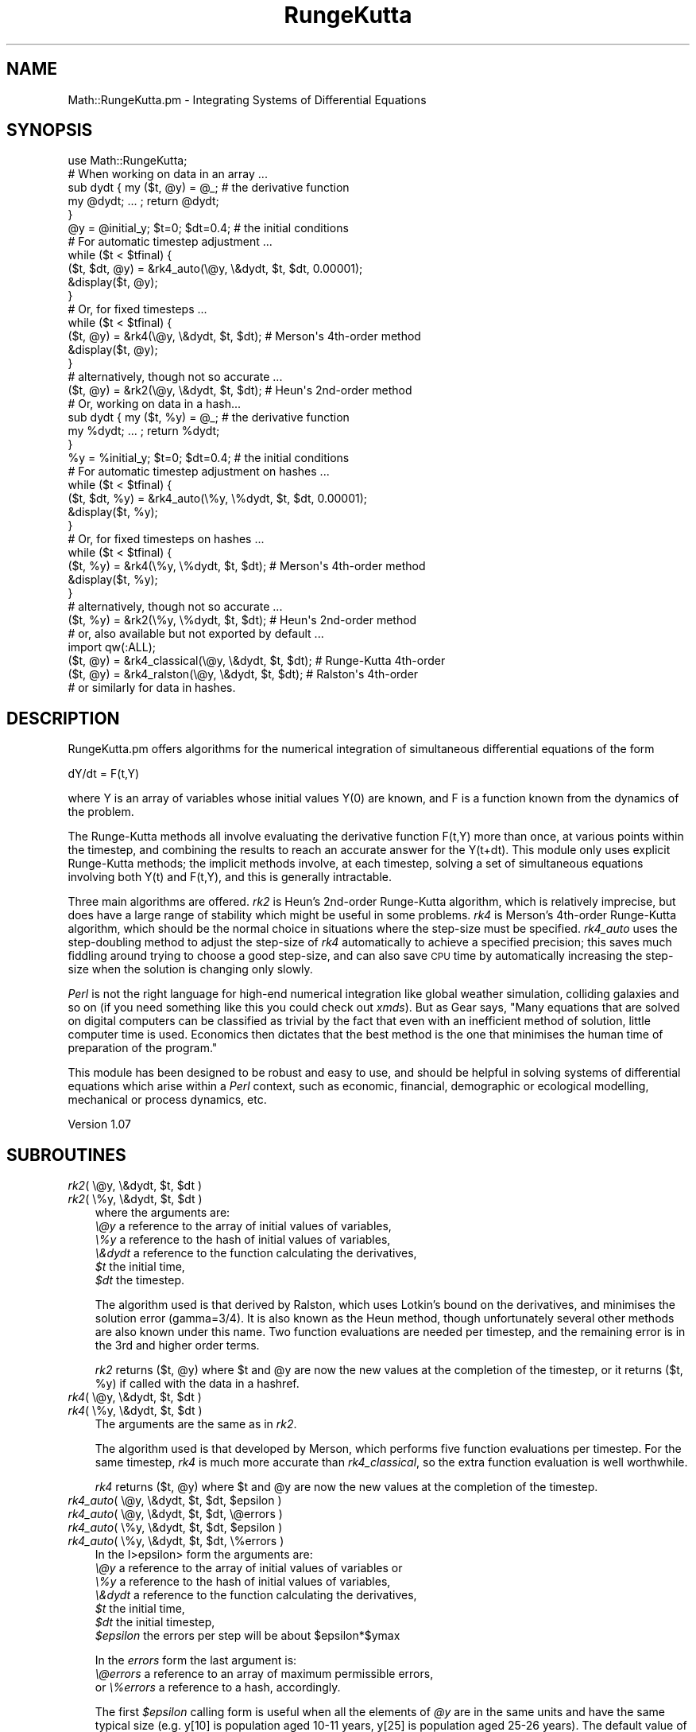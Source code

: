 .\" Automatically generated by Pod::Man 2.26 (Pod::Simple 3.23)
.\"
.\" Standard preamble:
.\" ========================================================================
.de Sp \" Vertical space (when we can't use .PP)
.if t .sp .5v
.if n .sp
..
.de Vb \" Begin verbatim text
.ft CW
.nf
.ne \\$1
..
.de Ve \" End verbatim text
.ft R
.fi
..
.\" Set up some character translations and predefined strings.  \*(-- will
.\" give an unbreakable dash, \*(PI will give pi, \*(L" will give a left
.\" double quote, and \*(R" will give a right double quote.  \*(C+ will
.\" give a nicer C++.  Capital omega is used to do unbreakable dashes and
.\" therefore won't be available.  \*(C` and \*(C' expand to `' in nroff,
.\" nothing in troff, for use with C<>.
.tr \(*W-
.ds C+ C\v'-.1v'\h'-1p'\s-2+\h'-1p'+\s0\v'.1v'\h'-1p'
.ie n \{\
.    ds -- \(*W-
.    ds PI pi
.    if (\n(.H=4u)&(1m=24u) .ds -- \(*W\h'-12u'\(*W\h'-12u'-\" diablo 10 pitch
.    if (\n(.H=4u)&(1m=20u) .ds -- \(*W\h'-12u'\(*W\h'-8u'-\"  diablo 12 pitch
.    ds L" ""
.    ds R" ""
.    ds C` ""
.    ds C' ""
'br\}
.el\{\
.    ds -- \|\(em\|
.    ds PI \(*p
.    ds L" ``
.    ds R" ''
.    ds C`
.    ds C'
'br\}
.\"
.\" Escape single quotes in literal strings from groff's Unicode transform.
.ie \n(.g .ds Aq \(aq
.el       .ds Aq '
.\"
.\" If the F register is turned on, we'll generate index entries on stderr for
.\" titles (.TH), headers (.SH), subsections (.SS), items (.Ip), and index
.\" entries marked with X<> in POD.  Of course, you'll have to process the
.\" output yourself in some meaningful fashion.
.\"
.\" Avoid warning from groff about undefined register 'F'.
.de IX
..
.nr rF 0
.if \n(.g .if rF .nr rF 1
.if (\n(rF:(\n(.g==0)) \{
.    if \nF \{
.        de IX
.        tm Index:\\$1\t\\n%\t"\\$2"
..
.        if !\nF==2 \{
.            nr % 0
.            nr F 2
.        \}
.    \}
.\}
.rr rF
.\"
.\" Accent mark definitions (@(#)ms.acc 1.5 88/02/08 SMI; from UCB 4.2).
.\" Fear.  Run.  Save yourself.  No user-serviceable parts.
.    \" fudge factors for nroff and troff
.if n \{\
.    ds #H 0
.    ds #V .8m
.    ds #F .3m
.    ds #[ \f1
.    ds #] \fP
.\}
.if t \{\
.    ds #H ((1u-(\\\\n(.fu%2u))*.13m)
.    ds #V .6m
.    ds #F 0
.    ds #[ \&
.    ds #] \&
.\}
.    \" simple accents for nroff and troff
.if n \{\
.    ds ' \&
.    ds ` \&
.    ds ^ \&
.    ds , \&
.    ds ~ ~
.    ds /
.\}
.if t \{\
.    ds ' \\k:\h'-(\\n(.wu*8/10-\*(#H)'\'\h"|\\n:u"
.    ds ` \\k:\h'-(\\n(.wu*8/10-\*(#H)'\`\h'|\\n:u'
.    ds ^ \\k:\h'-(\\n(.wu*10/11-\*(#H)'^\h'|\\n:u'
.    ds , \\k:\h'-(\\n(.wu*8/10)',\h'|\\n:u'
.    ds ~ \\k:\h'-(\\n(.wu-\*(#H-.1m)'~\h'|\\n:u'
.    ds / \\k:\h'-(\\n(.wu*8/10-\*(#H)'\z\(sl\h'|\\n:u'
.\}
.    \" troff and (daisy-wheel) nroff accents
.ds : \\k:\h'-(\\n(.wu*8/10-\*(#H+.1m+\*(#F)'\v'-\*(#V'\z.\h'.2m+\*(#F'.\h'|\\n:u'\v'\*(#V'
.ds 8 \h'\*(#H'\(*b\h'-\*(#H'
.ds o \\k:\h'-(\\n(.wu+\w'\(de'u-\*(#H)/2u'\v'-.3n'\*(#[\z\(de\v'.3n'\h'|\\n:u'\*(#]
.ds d- \h'\*(#H'\(pd\h'-\w'~'u'\v'-.25m'\f2\(hy\fP\v'.25m'\h'-\*(#H'
.ds D- D\\k:\h'-\w'D'u'\v'-.11m'\z\(hy\v'.11m'\h'|\\n:u'
.ds th \*(#[\v'.3m'\s+1I\s-1\v'-.3m'\h'-(\w'I'u*2/3)'\s-1o\s+1\*(#]
.ds Th \*(#[\s+2I\s-2\h'-\w'I'u*3/5'\v'-.3m'o\v'.3m'\*(#]
.ds ae a\h'-(\w'a'u*4/10)'e
.ds Ae A\h'-(\w'A'u*4/10)'E
.    \" corrections for vroff
.if v .ds ~ \\k:\h'-(\\n(.wu*9/10-\*(#H)'\s-2\u~\d\s+2\h'|\\n:u'
.if v .ds ^ \\k:\h'-(\\n(.wu*10/11-\*(#H)'\v'-.4m'^\v'.4m'\h'|\\n:u'
.    \" for low resolution devices (crt and lpr)
.if \n(.H>23 .if \n(.V>19 \
\{\
.    ds : e
.    ds 8 ss
.    ds o a
.    ds d- d\h'-1'\(ga
.    ds D- D\h'-1'\(hy
.    ds th \o'bp'
.    ds Th \o'LP'
.    ds ae ae
.    ds Ae AE
.\}
.rm #[ #] #H #V #F C
.\" ========================================================================
.\"
.IX Title "RungeKutta 3"
.TH RungeKutta 3 "2010-08-21" "perl v5.16.3" "User Contributed Perl Documentation"
.\" For nroff, turn off justification.  Always turn off hyphenation; it makes
.\" way too many mistakes in technical documents.
.if n .ad l
.nh
.SH "NAME"
Math::RungeKutta.pm \- Integrating Systems of Differential Equations
.SH "SYNOPSIS"
.IX Header "SYNOPSIS"
.Vb 1
\& use Math::RungeKutta;
\&
\& # When working on data in an array ...
\& sub dydt { my ($t, @y) = @_;   # the derivative function
\&   my @dydt; ... ; return @dydt;
\& }
\& @y = @initial_y; $t=0; $dt=0.4;  # the initial conditions
\& # For automatic timestep adjustment ...
\& while ($t < $tfinal) {
\&    ($t, $dt, @y) = &rk4_auto(\e@y, \e&dydt, $t, $dt, 0.00001);
\&    &display($t, @y);
\& }
\& # Or, for fixed timesteps ...
\& while ($t < $tfinal) {
\&   ($t, @y) = &rk4(\e@y, \e&dydt, $t, $dt); # Merson\*(Aqs 4th\-order method
\&   &display($t, @y);
\& }
\& # alternatively, though not so accurate ...
\& ($t, @y) = &rk2(\e@y, \e&dydt, $t, $dt);   # Heun\*(Aqs 2nd\-order method
\&
\& # Or, working on data in a hash...
\& sub dydt { my ($t, %y) = @_;   # the derivative function
\&   my %dydt; ... ; return %dydt;
\& }
\& %y = %initial_y; $t=0; $dt=0.4;  # the initial conditions
\& # For automatic timestep adjustment on hashes ...
\& while ($t < $tfinal) {
\&    ($t, $dt, %y) = &rk4_auto(\e%y, \e%dydt, $t, $dt, 0.00001);
\&    &display($t, %y);
\& }
\& # Or, for fixed timesteps on hashes ...
\& while ($t < $tfinal) {
\&   ($t, %y) = &rk4(\e%y, \e%dydt, $t, $dt); # Merson\*(Aqs 4th\-order method
\&   &display($t, %y);
\& }
\& # alternatively, though not so accurate ...
\& ($t, %y) = &rk2(\e%y, \e%dydt, $t, $dt);   # Heun\*(Aqs 2nd\-order method
\&
\& # or, also available but not exported by default ...
\& import qw(:ALL);
\& ($t, @y) = &rk4_classical(\e@y, \e&dydt, $t, $dt); # Runge\-Kutta 4th\-order
\& ($t, @y) = &rk4_ralston(\e@y, \e&dydt, $t, $dt);   # Ralston\*(Aqs 4th\-order
\& # or similarly for data in hashes.
.Ve
.SH "DESCRIPTION"
.IX Header "DESCRIPTION"
RungeKutta.pm offers algorithms for the numerical integration
of simultaneous differential equations of the form
.PP
.Vb 1
\& dY/dt = F(t,Y)
.Ve
.PP
where Y is an array of variables whose initial values Y(0) are
known, and F is a function known from the dynamics of the problem.
.PP
The Runge-Kutta methods all involve evaluating the derivative function
F(t,Y) more than once, at various points within the timestep, and
combining the results to reach an accurate answer for the Y(t+dt).
This module only uses explicit Runge-Kutta methods; the implicit methods
involve, at each timestep, solving a set of simultaneous equations
involving both Y(t) and F(t,Y), and this is generally intractable.
.PP
Three main algorithms are offered.  \fIrk2\fR is Heun's 2nd\-order
Runge-Kutta algorithm, which is relatively imprecise, but does have
a large range of stability which might be useful in some problems.  \fIrk4\fR
is Merson's 4th\-order Runge-Kutta algorithm, which should be the normal
choice in situations where the step-size must be specified.  \fIrk4_auto\fR
uses the step-doubling method to adjust the step-size of \fIrk4\fR automatically
to achieve a specified precision; this saves much fiddling around trying
to choose a good step-size, and can also save \s-1CPU\s0 time by automatically
increasing the step-size when the solution is changing only slowly.
.PP
\&\fIPerl\fR is not the right language for high-end numerical integration like
global weather simulation, colliding galaxies and so on (if you need
something like this you could check out \fIxmds\fR).  But as Gear says,
\&\*(L"Many equations that are solved on digital computers can be classified
as trivial by the fact that even with an inefficient method of solution,
little computer time is used. Economics then dictates that the best method
is the one that minimises the human time of preparation of the program.\*(R"
.PP
This module has been designed to be robust and easy to use, and should
be helpful in solving systems of differential equations which arise
within a \fIPerl\fR context, such as economic, financial, demographic
or ecological modelling, mechanical or process dynamics, etc.
.PP
Version 1.07
.SH "SUBROUTINES"
.IX Header "SUBROUTINES"
.ie n .IP "\fIrk2\fR( \e@y, \e&dydt, $t, $dt )" 3
.el .IP "\fIrk2\fR( \e@y, \e&dydt, \f(CW$t\fR, \f(CW$dt\fR )" 3
.IX Item "rk2( @y, &dydt, $t, $dt )"
.PD 0
.ie n .IP "\fIrk2\fR( \e%y, \e&dydt, $t, $dt )" 3
.el .IP "\fIrk2\fR( \e%y, \e&dydt, \f(CW$t\fR, \f(CW$dt\fR )" 3
.IX Item "rk2( %y, &dydt, $t, $dt )"
.PD
where the arguments are:
 \fI\e@y\fR a reference to the array of initial values of variables,
 \fI\e%y\fR a reference to the hash of initial values of variables,
 \fI\e&dydt\fR a reference to the function calculating the derivatives,
 \fI\f(CI$t\fI\fR the initial time,
 \fI\f(CI$dt\fI\fR the timestep.
.Sp
The algorithm used is that derived by Ralston, which uses Lotkin's bound
on the derivatives, and minimises the solution error (gamma=3/4).
It is also known as the Heun method, though unfortunately several other
methods are also known under this name. Two function evaluations are needed
per timestep, and the remaining error is in the 3rd and higher order terms.
.Sp
\&\fIrk2\fR returns ($t, \f(CW@y\fR) where \f(CW$t\fR and \f(CW@y\fR are now the new values
at the completion of the timestep,
or it returns ($t, \f(CW%y\fR) if called with the data in a hashref.
.ie n .IP "\fIrk4\fR( \e@y, \e&dydt, $t, $dt )" 3
.el .IP "\fIrk4\fR( \e@y, \e&dydt, \f(CW$t\fR, \f(CW$dt\fR )" 3
.IX Item "rk4( @y, &dydt, $t, $dt )"
.PD 0
.ie n .IP "\fIrk4\fR( \e%y, \e&dydt, $t, $dt )" 3
.el .IP "\fIrk4\fR( \e%y, \e&dydt, \f(CW$t\fR, \f(CW$dt\fR )" 3
.IX Item "rk4( %y, &dydt, $t, $dt )"
.PD
The arguments are the same as in \fIrk2\fR.
.Sp
The algorithm used is that developed by Merson,
which performs five function evaluations per timestep.
For the same timestep, \fIrk4\fR is much more accurate than \fIrk4_classical\fR,
so the extra function evaluation is well worthwhile.
.Sp
\&\fIrk4\fR returns ($t, \f(CW@y\fR) where \f(CW$t\fR and \f(CW@y\fR are now the new values
at the completion of the timestep.
.ie n .IP "\fIrk4_auto\fR( \e@y, \e&dydt, $t, $dt, $epsilon )" 3
.el .IP "\fIrk4_auto\fR( \e@y, \e&dydt, \f(CW$t\fR, \f(CW$dt\fR, \f(CW$epsilon\fR )" 3
.IX Item "rk4_auto( @y, &dydt, $t, $dt, $epsilon )"
.PD 0
.ie n .IP "\fIrk4_auto\fR( \e@y, \e&dydt, $t, $dt, \e@errors )" 3
.el .IP "\fIrk4_auto\fR( \e@y, \e&dydt, \f(CW$t\fR, \f(CW$dt\fR, \e@errors )" 3
.IX Item "rk4_auto( @y, &dydt, $t, $dt, @errors )"
.ie n .IP "\fIrk4_auto\fR( \e%y, \e&dydt, $t, $dt, $epsilon )" 3
.el .IP "\fIrk4_auto\fR( \e%y, \e&dydt, \f(CW$t\fR, \f(CW$dt\fR, \f(CW$epsilon\fR )" 3
.IX Item "rk4_auto( %y, &dydt, $t, $dt, $epsilon )"
.ie n .IP "\fIrk4_auto\fR( \e%y, \e&dydt, $t, $dt, \e%errors )" 3
.el .IP "\fIrk4_auto\fR( \e%y, \e&dydt, \f(CW$t\fR, \f(CW$dt\fR, \e%errors )" 3
.IX Item "rk4_auto( %y, &dydt, $t, $dt, %errors )"
.PD
In the I>epsilon> form the arguments are:
 \fI\e@y\fR a reference to the array of initial values of variables or
 \fI\e%y\fR a reference to the hash of initial values of variables,
 \fI\e&dydt\fR a reference to the function calculating the derivatives,
 \fI\f(CI$t\fI\fR the initial time,
 \fI\f(CI$dt\fI\fR the initial timestep,
 \fI\f(CI$epsilon\fI\fR the errors per step will be about \f(CW$epsilon\fR*$ymax
.Sp
In the \fIerrors\fR form the last argument is:
 \fI\e@errors\fR a reference to an array of maximum permissible errors,
 or \fI\e%errors\fR a reference to a hash, accordingly.
.Sp
The first \fI\f(CI$epsilon\fI\fR calling form is useful when all the elements of
\&\fI\f(CI@y\fI\fR are in the same units and have the same typical size (e.g. y[10]
is population aged 10\-11 years, y[25] is population aged 25\-26 years).
The default value of the 4th argument is \fI\f(CI$epsilon\fI = 0.00001\fR.
.Sp
The second \fIerrors\fR form is useful otherwise
(e.g. \f(CW$y\fR[1] is gross national product, \f(CW$y\fR[2] is interest rate,
or \f(CW$y\fR{'gross national product'} and \f(CW$y\fR{'interest rate'} accordingly.
In this calling form, the permissible errors are specified in
absolute size for each variable; they won't get scaled at all.
.Sp
\&\fIrk4_auto\fR adjusts the timestep automatically to give the
required precision.  It does this by trying one full-timestep,
then two half-timesteps, and comparing the results.
(Merson's method, as used by \fIrk4\fR, was devised to be able
to give an estimate of the remaining local error; for the
record, it is \fI0.2*($ynp1[i]\-$eta4[i])\fR in each term.
\&\fIrk4_auto\fR does not exploit this feature because it only
works for linear \fIdydt\fR functions of the form \fIAy + bt\fR.)
.Sp
\&\fIrk4_auto\fR needs 14 function evaluations per double-timestep, and
it has to re-do 13 of those every time it adjusts the timestep.
.Sp
\&\fIrk4_auto\fR returns ($t, \f(CW$dt\fR, \f(CW@y\fR) where \f(CW$t\fR, \f(CW$dt\fR and \f(CW@y\fR
are now the new values at the completion of the timestep,
or ($t, \f(CW$dt\fR, \f(CW%y\fR) accordingly.
.IP "\fIrk4_auto_midpoint\fR()" 3
.IX Item "rk4_auto_midpoint()"
\&\fIrk4_auto\fR performs a double timestep within \f(CW$dt\fR, and returns
the final values; the values as they were at the midpoint do
not normally get returned.  However, if you want to draw a
nice smooth graph, or to update a nice smoothly-moving display,
those values as they were at the midpoint would be useful to you.
Therefore, \fIrk4_auto_midpoint\fR provides a way of retrieving them.
.Sp
Note that you must call \fIrk4_auto\fR first, which returns the values at
time \f(CW$t\fR+$dt, then \fIrk4_auto_midpoint\fR subsequently, which returns the
values at \f(CW$t\fR+$dt/2, in other words you get the two sets of values out
of their chronological order. Sorry about this.  For example,
.Sp
.Vb 6
\& while ($t<$tfinal) {
\&   ($t, $dt, @y) = &rk4_auto(\e@y, \e&dydt, $t, $dt, $epsilon);
\&   ($t_midpoint, @y_midpoint) = &rk4_auto_midpoint();
\&   &update_display($t_midpoint, @y_midpoint);
\&   &update_display($t, @y);
\& }
.Ve
.Sp
\&\fIrk4_auto_midpoint\fR returns ($t, \f(CW@y\fR) where \f(CW$t\fR and \f(CW@y\fR were the
values at the midpoint of the previous call to \fIrk4_auto\fR;
or ($t, \f(CW%y\fR) accordingly.
.SH "CALLER-SUPPLIED SUBROUTINES"
.IX Header "CALLER-SUPPLIED SUBROUTINES"
.ie n .IP "\fIdydt\fR( $t, @y );" 3
.el .IP "\fIdydt\fR( \f(CW$t\fR, \f(CW@y\fR );" 3
.IX Item "dydt( $t, @y );"
.PD 0
.ie n .IP "\fIdydt\fR( $t, %y );" 3
.el .IP "\fIdydt\fR( \f(CW$t\fR, \f(CW%y\fR );" 3
.IX Item "dydt( $t, %y );"
.PD
You will pass this subroutine by reference as the second argument to
\&\fIrk2\fR, \fIrk4\fR and \fIrk4_auto\fR. The name doesn't matter of course.
It must expect the following arguments:
 \fI\f(CI$t\fI\fR the time (in case the equations are time-dependent),
 \fI\f(CI@y\fI\fR the array of values of variables or
 \fI\f(CI%y\fI\fR the hash of values of variables.
.Sp
It must return an array (or hash, accordingly)
of the derivatives of the variables with respect to time.
.SH "EXPORT_OK SUBROUTINES"
.IX Header "EXPORT_OK SUBROUTINES"
The following routines are not exported by default, but are
exported under the \fI\s-1ALL\s0\fR tag, so if you need them you should:
.PP
.Vb 1
\& import Math::RungeKutta qw(:ALL);
.Ve
.ie n .IP "\fIrk4_classical\fR( \e@y, \e&dydt, $t, $dt )" 3
.el .IP "\fIrk4_classical\fR( \e@y, \e&dydt, \f(CW$t\fR, \f(CW$dt\fR )" 3
.IX Item "rk4_classical( @y, &dydt, $t, $dt )"
.PD 0
.ie n .IP "\fIrk4_classical\fR( \e%y, \e&dydt, $t, $dt )" 3
.el .IP "\fIrk4_classical\fR( \e%y, \e&dydt, \f(CW$t\fR, \f(CW$dt\fR )" 3
.IX Item "rk4_classical( %y, &dydt, $t, $dt )"
.PD
The arguments and the return values are the same as in \fIrk2\fR and \fIrk4\fR.
.Sp
The algorithm used is the classic, elegant, 4th\-order Runge-Kutta
method, using four function evaluations per timestep:
 k0 = dt * F(y(n))
 k1 = dt * F(y(n) + 0.5*k0)
 k2 = dt * F(y(n) + 0.5*k1)
 k3 = dt * F(y(n) + k2)
 y(n+1) = y(n) + (k0 + 2*k1 + 2*k2 + k3) / 6
.ie n .IP "\fIrk4_ralston\fR( \e@y, \e&dydt, $t, $dt )" 3
.el .IP "\fIrk4_ralston\fR( \e@y, \e&dydt, \f(CW$t\fR, \f(CW$dt\fR )" 3
.IX Item "rk4_ralston( @y, &dydt, $t, $dt )"
.PD 0
.ie n .IP "\fIrk4_ralston\fR( \e%y, \e&dydt, $t, $dt )" 3
.el .IP "\fIrk4_ralston\fR( \e%y, \e&dydt, \f(CW$t\fR, \f(CW$dt\fR )" 3
.IX Item "rk4_ralston( %y, &dydt, $t, $dt )"
.PD
The arguments and the return values are the same as in \fIrk2\fR and \fIrk4\fR.
.Sp
The algorithm used is that developed by Ralston, which optimises
\&\fIrk4_classical\fR to minimise the error bound on each timestep.
This module does not use it as the default 4th\-order method \fIrk4\fR,
because Merson's algorithm generates greater accuracy, which allows
the timestep to be increased, which more than compensates for
the extra function evaluation.
.SH "EXAMPLES"
.IX Header "EXAMPLES"
There are a couple of example scripts in the \fIexamples/\fR
subdirectory of the build directory.
You can use their code to help you get your first application going.
.IP "\fIsine-cosine\fR" 3
.IX Item "sine-cosine"
This script uses \fITerm::Clui\fR (arrow keys and Return, or q to quit)
to offer a selection of algorithms, timesteps and error criteria for
the integration of a simple sine/cosine wave around one complete cycle.
This was the script used as a testbed during development.
.IP "\fIthree-body\fR" 3
.IX Item "three-body"
This script uses the vt100 or xterm 'moveto' and 'reverse'
sequences to display a little simulation of three-body gravity.
It uses \fIrk4_auto\fR because a shorter timestep is needed when
two bodies are close to each other. It also uses \fIrk4_auto_midpoint\fR
to smooth the display.  By changing the initial conditions you
can experience how sensitively the outcome depends on them.
.SH "TRAPS FOR THE UNWARY"
.IX Header "TRAPS FOR THE UNWARY"
Alas, things can go wrong in numerical integration.
.PP
One of the most fundamental is \fBinstability\fR. If you choose a timestep
\&\fI\f(CI$dt\fI\fR much larger than time-constants implied in your derivative
function \fI&dydt\fR, then the numerical solution will oscillate wildy,
and bear no relation to the real behaviour of the equations.
If this happens, choose a shorter \fI\f(CI$dt\fI\fR.
.PP
Some of the most difficult problems involve so-called \fBstiff\fR
derivative functions. These arise when \fI&dydt\fR introduces a wide
range of time-constants, from very short to long. In order to avoid
instability, you will have to set \fI\f(CI$dt\fI\fR to correspond to the shortest
time-constant; but this makes it impossibly slow to follow the
evolution of the system over longer times.  You should try to separate
out the long-term part of the problem, by expressing the short-term
process as the finding of some equilibrium, and then assume that that
equilibrium is present and solve the long-term problem on its own.
.PP
Similarly, numerical integration doesn't enjoy problems where
time-constants change suddenly, such as balls bouncing off hard
surfaces, etc. You can often tackle these by intervening directly
in the \fI\f(CI@y\fI\fR array between each timestep. For example, if \fI\f(CI$y\fI[17]\fR
is the height of the ball above the floor, and \fI\f(CI$y\fI[20]\fR is the
vertical component of the velocity, do something like
.PP
.Vb 1
\& if ($y[17]<0.0) { $y[17]*=\-0.9; $y[20]*=\-0.9; }
.Ve
.PP
and thus, again, let the numerical integration solve just the
smooth part of the problem.
.SH "JAVASCRIPT"
.IX Header "JAVASCRIPT"
In the \f(CW\*(C`js/\*(C'\fR subdirectory of the install directory there is \fIRungeKutta.js\fR,
which is an exact translation of this Perl code into JavaScript.
The function names and arguments are unchanged.
Brief Synopsis:
.PP
.Vb 6
\& <SCRIPT type="text/javascript" src="RungeKutta.js"> </SCRIPT>
\& <SCRIPT type="text/javascript">
\& var dydt = function (t, y) {  // the derivative function
\&    var dydt_array = new Array(y.length); ... ; return dydt_array;
\& }
\& var y = new Array();
\&
\& // For automatic timestep adjustment ...
\& y = initial_y(); var t=0; var dt=0.4;  // the initial conditions
\& // Arrays of return vaules:
\& var tmp_end = new Array(3);  var tmp_mid = new Array(2);
\& while (t < tfinal) {
\&    tmp_end = rk4_auto(y, dydt, t, dt, 0.00001);
\&    tmp_mid = rk4_auto_midpoint();
\&    t=tmp_mid[0]; y=tmp_mid[1];
\&    display(t, y);   // e.g. could use wz_jsgraphics.js or SVG
\&    t=tmp_end[0]; dt=tmp_end[1]; y=tmp_end[2];
\&    display(t, y);
\& }
\&
\& // Or, for fixed timesteps ...
\& y = post_ww2_y(); var t=1945; var dt=1;  // start in 1945
\& var tmp = new Array(2);  // Array of return values
\& while (t <= 2100) {
\&    tmp = rk4(y, dydt, t, dt);  // Merson\*(Aqs 4th\-order method
\&    t=tmp[0]; y=tmp[1];
\&    display(t, y);
\& }
\& </SCRIPT>
.Ve
.PP
\&\fIRungeKutta.js\fR uses several global variables
which all begin with the letters \f(CW\*(C`_rk_\*(C'\fR so you should
avoid introducing variables beginning with these characters.
.SH "LUA"
.IX Header "LUA"
In the \f(CW\*(C`lua/\*(C'\fR subdirectory of the install directory there is
\&\fIRungeKutta.lua\fR, which is an exact translation of this Perl code into Lua.
The function names and arguments are unchanged.
Brief Synopsis:
.PP
.Vb 11
\& local RK = require \*(AqRungeKutta\*(Aq
\& function dydt(t, y) \-\- the derivative function
\&   \-\- y is the table of the values, dydt the table of the derivatives
\&   local dydt = {}; ... ; return dydt
\& end
\& y = initial_y(); t=0; dt=0.4;  \-\- the initial conditions
\& \-\- For automatic timestep adjustment ...
\& while t < tfinal do
\&    t, dt, y = RK.rk4_auto(y, dydt, t, dt, 0.00001)
\&    display(t, y)
\& end
\&
\& \-\- Or, for fixed timesteps ...
\& while t < tfinal do
\&   t, y = RK.rk4(y, dydt, t, dt)  \-\- Merson\*(Aqs 4th\-order method
\&   display(t, y)
\& end
\& \-\- alternatively, though not so accurate ...
\& t, y = RK.rk2(y, dydt, t, dt)   \-\- Heun\*(Aqs 2nd\-order method
\&
\& \-\- or, also available ...
\& t, y = RK.rk4_classical(y, dydt, t, dt) \-\- Runge\-Kutta 4th\-order
\& t, y = RK.rk4_ralston(y, dydt, t, dt)   \-\- Ralston\*(Aqs 4th\-order
.Ve
.SH "AUTHOR"
.IX Header "AUTHOR"
Peter J Billam, http://www.pjb.com.au/comp/contact.html
.SH "REFERENCES"
.IX Header "REFERENCES"
\&\fIOn the Accuracy of Runge-Kutta's Method\fR,
M. Lotkin, \s-1MTAC\s0, vol 5, pp 128\-132, 1951
.PP
\&\fIAn Operational Method for the study of Integration Processes\fR,
R. H. Merson,
Proceedings of a Symposium on Data Processing,
Weapons Research Establishment, Salisbury, South Australia, 1957
.PP
\&\fINumerical Solution of Ordinary and Partial Differential Equations\fR,
L. Fox, Pergamon, 1962
.PP
\&\fIA First Course in Numerical Analysis\fR, A. Ralston, McGraw-Hill, 1965
.PP
\&\fINumerical Initial Value Problems in Ordinary Differential Equations\fR,
C. William Gear, Prentice-Hall, 1971
.SH "SEE ALSO"
.IX Header "SEE ALSO"
See also the scripts examples/sine\-cosine and examples/three\-body,
http://www.pjb.com.au/,
http://www.pjb.com.au/comp/,
Math::WalshTransform,
Math::Evol,
Term::Clui,
Crypt::Tea_JS,
http://www.xmds.org/
